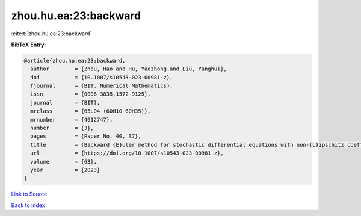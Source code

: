 zhou.hu.ea:23:backward
======================

:cite:t:`zhou.hu.ea:23:backward`

**BibTeX Entry:**

.. code-block:: bibtex

   @article{zhou.hu.ea:23:backward,
     author        = {Zhou, Hao and Hu, Yaozhong and Liu, Yanghui},
     doi           = {10.1007/s10543-023-00981-z},
     fjournal      = {BIT. Numerical Mathematics},
     issn          = {0006-3835,1572-9125},
     journal       = {BIT},
     mrclass       = {65L04 (60H10 60H35)},
     mrnumber      = {4612747},
     number        = {3},
     pages         = {Paper No. 40, 37},
     title         = {Backward {E}uler method for stochastic differential equations with non-{L}ipschitz coefficients driven by fractional {B}rownian motion},
     url           = {https://doi.org/10.1007/s10543-023-00981-z},
     volume        = {63},
     year          = {2023}
   }

`Link to Source <https://doi.org/10.1007/s10543-023-00981-z},>`_


`Back to index <../By-Cite-Keys.html>`_
